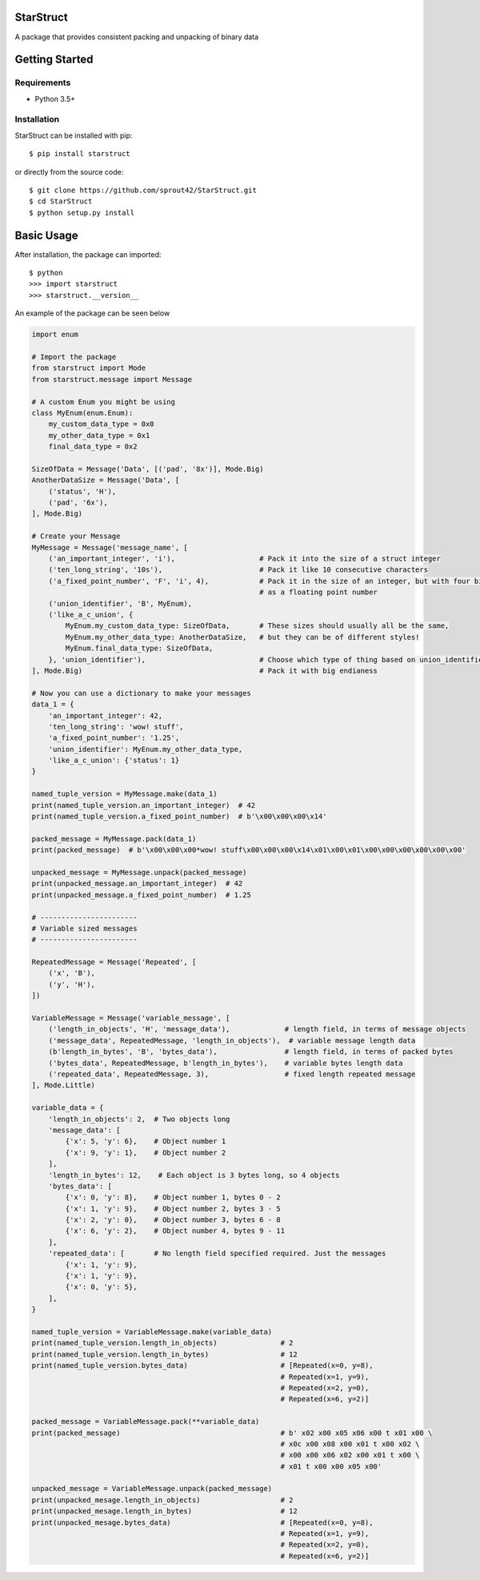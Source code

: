 | |Build Status|
| |Coverage Status|
| |Scrutinizer Code Quality|

StarStruct
==========

A package that provides consistent packing and unpacking of binary data

Getting Started
===============

Requirements
------------

-  Python 3.5+

Installation
------------

StarStruct can be installed with pip:

::

    $ pip install starstruct

or directly from the source code:

::

    $ git clone https://github.com/sprout42/StarStruct.git
    $ cd StarStruct
    $ python setup.py install

Basic Usage
===========

After installation, the package can imported:

::

    $ python
    >>> import starstruct
    >>> starstruct.__version__

An example of the package can be seen below

.. code:: python

    import enum

    # Import the package
    from starstruct import Mode
    from starstruct.message import Message

    # A custom Enum you might be using
    class MyEnum(enum.Enum):
        my_custom_data_type = 0x0
        my_other_data_type = 0x1
        final_data_type = 0x2

    SizeOfData = Message('Data', [('pad', '8x')], Mode.Big)
    AnotherDataSize = Message('Data', [
        ('status', 'H'),
        ('pad', '6x'),
    ], Mode.Big)

    # Create your Message
    MyMessage = Message('message_name', [
        ('an_important_integer', 'i'),                    # Pack it into the size of a struct integer
        ('ten_long_string', '10s'),                       # Pack it like 10 consecutive characters
        ('a_fixed_point_number', 'F', 'i', 4),            # Pack it in the size of an integer, but with four bits of precision
                                                          # as a floating point number
        ('union_identifier', 'B', MyEnum),
        ('like_a_c_union', {
            MyEnum.my_custom_data_type: SizeOfData,       # These sizes should usually all be the same,
            MyEnum.my_other_data_type: AnotherDataSize,   # but they can be of different styles!
            MyEnum.final_data_type: SizeOfData,
        }, 'union_identifier'),                           # Choose which type of thing based on union_identifier
    ], Mode.Big)                                          # Pack it with big endianess

    # Now you can use a dictionary to make your messages
    data_1 = {
        'an_important_integer': 42,
        'ten_long_string': 'wow! stuff',
        'a_fixed_point_number': '1.25',
        'union_identifier': MyEnum.my_other_data_type,
        'like_a_c_union': {'status': 1}
    }

    named_tuple_version = MyMessage.make(data_1)
    print(named_tuple_version.an_important_integer)  # 42
    print(named_tuple_version.a_fixed_point_number)  # b'\x00\x00\x00\x14'

    packed_message = MyMessage.pack(data_1)
    print(packed_message)  # b'\x00\x00\x00*wow! stuff\x00\x00\x00\x14\x01\x00\x01\x00\x00\x00\x00\x00\x00'

    unpacked_message = MyMessage.unpack(packed_message)
    print(unpacked_message.an_important_integer)  # 42
    print(unpacked_message.a_fixed_point_number)  # 1.25

    # -----------------------
    # Variable sized messages
    # -----------------------

    RepeatedMessage = Message('Repeated', [
        ('x', 'B'),
        ('y', 'H'),
    ])

    VariableMessage = Message('variable_message', [
        ('length_in_objects', 'H', 'message_data'),             # length field, in terms of message objects
        ('message_data', RepeatedMessage, 'length_in_objects'),  # variable message length data
        (b'length_in_bytes', 'B', 'bytes_data'),                # length field, in terms of packed bytes
        ('bytes_data', RepeatedMessage, b'length_in_bytes'),    # variable bytes length data
        ('repeated_data', RepeatedMessage, 3),                  # fixed length repeated message
    ], Mode.Little)

    variable_data = {
        'length_in_objects': 2,  # Two objects long
        'message_data': [
            {'x': 5, 'y': 6},    # Object number 1
            {'x': 9, 'y': 1},    # Object number 2
        ],
        'length_in_bytes': 12,    # Each object is 3 bytes long, so 4 objects
        'bytes_data': [
            {'x': 0, 'y': 8},    # Object number 1, bytes 0 - 2
            {'x': 1, 'y': 9},    # Object number 2, bytes 3 - 5
            {'x': 2, 'y': 0},    # Object number 3, bytes 6 - 8
            {'x': 6, 'y': 2},    # Object number 4, bytes 9 - 11
        ],
        'repeated_data': [       # No length field specified required. Just the messages
            {'x': 1, 'y': 9},
            {'x': 1, 'y': 9},
            {'x': 0, 'y': 5},
        ],
    }

    named_tuple_version = VariableMessage.make(variable_data)
    print(named_tuple_version.length_in_objects)               # 2
    print(named_tuple_version.length_in_bytes)                 # 12
    print(named_tuple_version.bytes_data)                      # [Repeated(x=0, y=8),
                                                               # Repeated(x=1, y=9),
                                                               # Repeated(x=2, y=0),
                                                               # Repeated(x=6, y=2)]

    packed_message = VariableMessage.pack(**variable_data)
    print(packed_message)                                      # b' x02 x00 x05 x06 x00 t x01 x00 \
                                                               # x0c x00 x08 x00 x01 t x00 x02 \
                                                               # x00 x00 x06 x02 x00 x01 t x00 \
                                                               # x01 t x00 x00 x05 x00'

    unpacked_message = VariableMessage.unpack(packed_message)
    print(unpacked_mesage.length_in_objects)                   # 2
    print(unpacked_mesage.length_in_bytes)                     # 12
    print(unpacked_mesage.bytes_data)                          # [Repeated(x=0, y=8),
                                                               # Repeated(x=1, y=9),
                                                               # Repeated(x=2, y=0),
                                                               # Repeated(x=6, y=2)]

.. |Build Status| image:: https://travis-ci.org/sprout42/StarStruct.svg?branch=master
   :target: https://travis-ci.org/sprout42/StarStruct
.. |Coverage Status| image:: https://coveralls.io/repos/github/sprout42/StarStruct/badge.svg?branch=master
   :target: https://coveralls.io/github/sprout42/StarStruct?branch=master
.. |Scrutinizer Code Quality| image:: https://scrutinizer-ci.com/g/sprout42/StarStruct/badges/quality-score.png?b=master
   :target: https://scrutinizer-ci.com/g/sprout42/StarStruct/?branch=master
